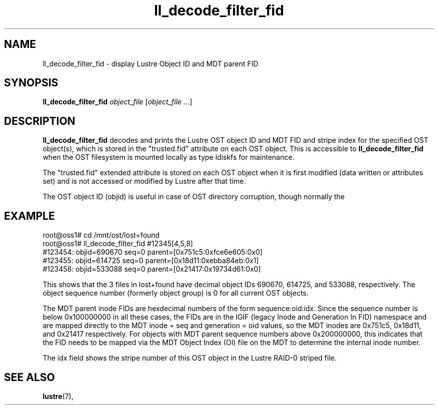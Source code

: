 .TH ll_decode_filter_fid 1 "Dec 15, 2010" Lustre "utilities"
.SH NAME
ll_decode_filter_fid \- display Lustre Object ID and MDT parent FID
.SH SYNOPSIS
.B ll_decode_filter_fid
.I object_file
.RI [ "object_file ..." ]
.br
.SH DESCRIPTION
.B ll_decode_filter_fid
decodes and prints the Lustre OST object ID and MDT FID and stripe index
for the specified OST object(s), which is stored in the "trusted.fid"
attribute on each OST object.  This is accessible to
.B ll_decode_filter_fid
when the OST filesystem is mounted locally as type ldiskfs for maintenance.
.PP
The "trusted.fid" extended attribute is stored on each OST object when it
is first modified (data written or attributes set) and is not accessed or
modified by Lustre after that time.
.PP
The OST object ID (objid) is useful in case of OST directory corruption,
though normally the
.SH EXAMPLE
.fi
root@oss1# cd /mnt/ost/lost+found
.fi
root@oss1# ll_decode_filter_fid #12345[4,5,8]
.fi
#123454: objid=690670 seq=0 parent=[0x751c5:0xfce6e605:0x0]
.fi
#123455: objid=614725 seq=0 parent=[0x18d11:0xebba84eb:0x1]
.fi
#123458: objid=533088 seq=0 parent=[0x21417:0x19734d61:0x0]
.PP
This shows that the 3 files in lost+found have decimal object IDs 690670,
614725, and 533088, respectively.  The object sequence number (formerly
object group) is 0 for all current OST objects.
.PP
The MDT parent inode FIDs are hexdecimal numbers of the form
sequence:oid:idx.  Since the sequence number is below 0x100000000 in
all these cases, the FIDs are in the IGIF (legacy Inode and Generation
In FID) namespace and are mapped directly to the MDT inode = seq and
generation = oid values, so the MDT inodes are
0x751c5, 0x18d11, and 0x21417 respectively.  For objects with MDT parent
sequence numbers above 0x200000000, this indicates that the FID needs
to be mapped via the MDT Object Index (OI) file on the MDT to determine
the internal inode number.
.PP
The idx field shows the stripe number of this OST object in the Lustre
RAID-0 striped file.
.SH SEE ALSO
.BR lustre (7),
